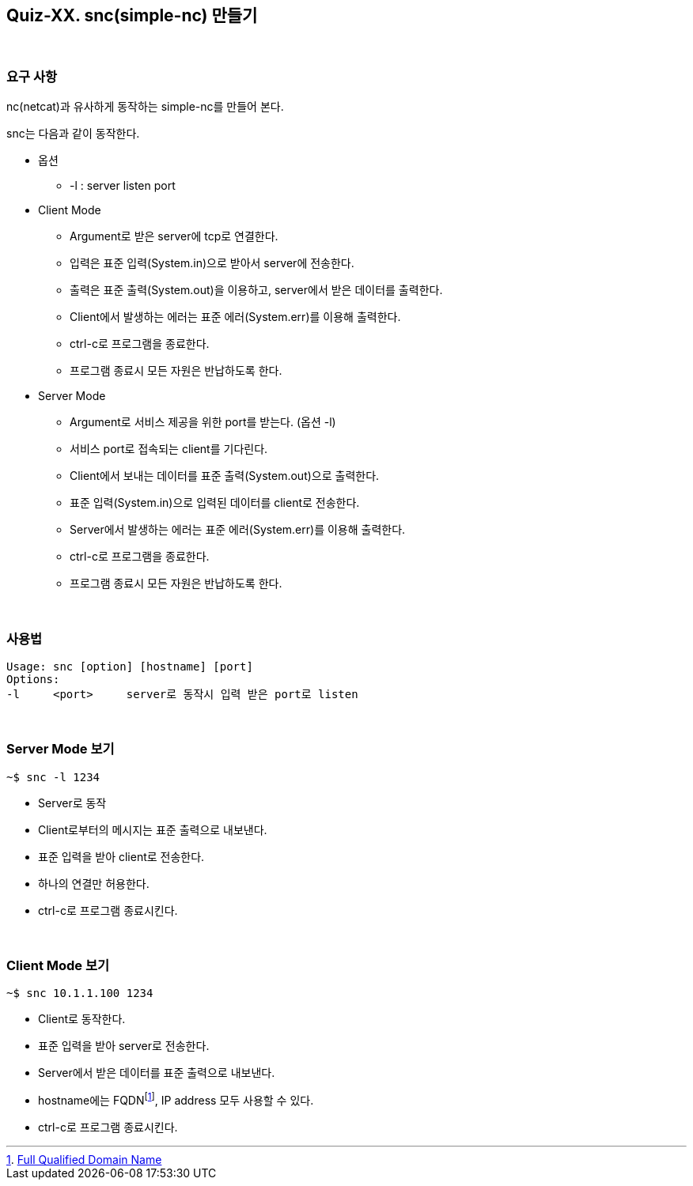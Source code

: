== Quiz-XX. snc(simple-nc) 만들기

{empty} + 

=== 요구 사항

nc(netcat)과 유사하게 동작하는 simple-nc를 만들어 본다.

snc는 다음과 같이 동작한다.

* 옵션
** -l : server listen port
* Client Mode
** Argument로 받은 server에 tcp로 연결한다.
** 입력은 표준 입력(System.in)으로 받아서 server에 전송한다.
** 출력은 표준 출력(System.out)을 이용하고, server에서 받은 데이터를 출력한다.
** Client에서 발생하는 에러는 표준 에러(System.err)를 이용해 출력한다.
** ctrl-c로 프로그램을 종료한다.
** 프로그램 종료시 모든 자원은 반납하도록 한다.
* Server Mode
** Argument로 서비스 제공을 위한 port를 받는다. (옵션 -l)
** 서비스 port로 접속되는 client를 기다린다.
** Client에서 보내는 데이터를 표준 출력(System.out)으로 출력한다. 
** 표준 입력(System.in)으로 입력된 데이터를 client로 전송한다.
** Server에서 발생하는 에러는 표준 에러(System.err)를 이용해 출력한다.
** ctrl-c로 프로그램을 종료한다.
** 프로그램 종료시 모든 자원은 반납하도록 한다.

{empty} +

=== 사용법

[source,console]
----
Usage: snc [option] [hostname] [port]
Options:
-l     <port>     server로 동작시 입력 받은 port로 listen
----

{empty} +

=== Server Mode 보기
[source,console]
----
~$ snc -l 1234
----
* Server로 동작
* Client로부터의 메시지는 표준 출력으로 내보낸다.
* 표준 입력을 받아 client로 전송한다.
* 하나의 연결만 허용한다.
* ctrl-c로 프로그램 종료시킨다.

{empty} +

=== Client Mode 보기
[source,console]
----
~$ snc 10.1.1.100 1234
----
* Client로 동작한다.
* 표준 입력을 받아 server로 전송한다.
* Server에서 받은 데이터를 표준 출력으로 내보낸다.
* hostname에는 FQDNfootnote:[https://en.wikipedia.org/wiki/Fully_qualified_domain_name[Full Qualified Domain Name]], IP address 모두 사용할 수 있다.
* ctrl-c로 프로그램 종료시킨다.


